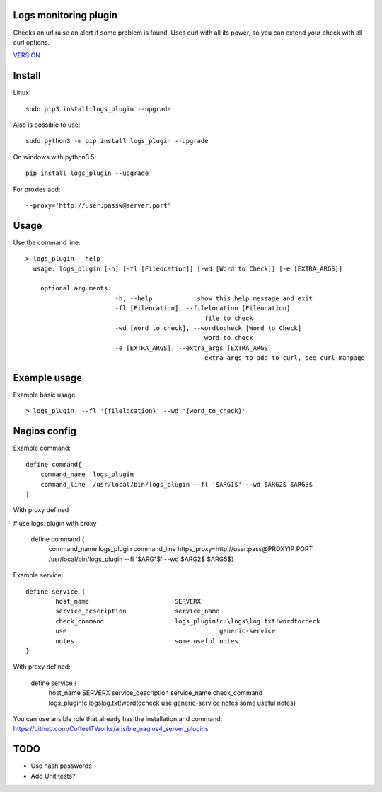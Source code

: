 Logs monitoring plugin
===========================

Checks an url raise an alert if some problem is found.
Uses curl with all its power, so you can extend your check with all curl options.

`VERSION  <logs_check/VERSION>`__

Install
=======

Linux::

    sudo pip3 install logs_plugin --upgrade

Also is possible to use::

    sudo python3 -m pip install logs_plugin --upgrade

On windows with python3.5::

    pip install logs_plugin --upgrade

For proxies add::

    --proxy='http://user:passw@server:port'

Usage
=====

Use the command line::

    > logs_plugin --help
      usage: logs_plugin [-h] [-fl [Fileocation]] [-wd [Word to Check]] [-e [EXTRA_ARGS]] 

        optional arguments:
                            -h, --help            show this help message and exit
                            -fl [Fileocation], --filelocation [Fileocation]
                                                    file to check
                            -wd [Word_to_check], --wordtocheck [Word to Check]
                                                    word to check
                            -e [EXTRA_ARGS], --extra_args [EXTRA_ARGS]
                                                    extra args to add to curl, see curl manpage


Example usage
=============

Example basic usage::

    > logs_plugin  --fl '{filelocation}' --wd '{word_to_check}'

Nagios config
=============

Example command::

    define command{
        command_name  logs_plugin
        command_line  /usr/local/bin/logs_plugin --fl '$ARG1$' --wd $ARG2$ $ARG3$ 
    } 

With proxy defined

# use logs_plugin with proxy

    define command {
        command_name  logs_plugin
        command_line  https_proxy=http://user:pass@PROXYIP:PORT /usr/local/bin/logs_plugin --fl '$ARG1$' --wd $ARG2$  $ARG5$}

Example service::

    define service {
            host_name                       SERVERX
            service_description             service_name
            check_command                   logs_plugin!c:\logs\log.txt!wordtocheck
            use				                generic-service
            notes                           some useful notes
    }
    
With proxy defined:

    define service {
            host_name                       SERVERX
            service_description             service_name
            check_command                   logs_plugin!c:\logs\log.txt!wordtocheck
            use				                generic-service
            notes                           some useful notes} 

You can use ansible role that already has the installation and command: https://github.com/CoffeeITWorks/ansible_nagios4_server_plugins

TODO
====

* Use hash passwords
* Add Unit tests?
